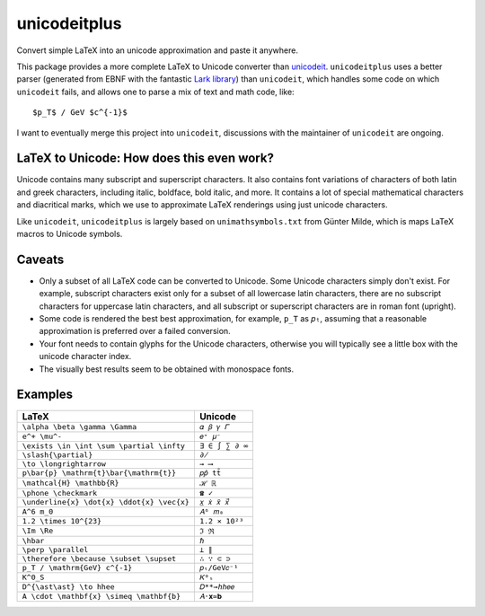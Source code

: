 =============
unicodeitplus
=============

.. image:: https://img.shields.io/pypi/v/unicodeitplus.svg
        :target: https://pypi.python.org/pypi/unicodeitplus

Convert simple LaTeX into an unicode approximation and paste it anywhere.

This package provides a more complete LaTeX to Unicode converter than `unicodeit <https://github.com/svenkreiss/unicodeit/>`_. ``unicodeitplus`` uses a better parser (generated from EBNF with the fantastic `Lark library <https://github.com/lark-parser/lark>`_) than ``unicodeit``, which handles some code on which ``unicodeit`` fails, and allows one to parse a mix of text and math code, like::

    $p_T$ / GeV $c^{-1}$

I want to eventually merge this project into ``unicodeit``, discussions with the maintainer of ``unicodeit`` are ongoing.

LaTeX to Unicode: How does this even work?
------------------------------------------
Unicode contains many subscript and superscript characters. It also contains font variations of characters of both latin and greek characters, including italic, boldface, bold italic, and more. It contains a lot of special mathematical characters and diacritical marks, which we use to approximate LaTeX renderings using just unicode characters.

Like ``unicodeit``, ``unicodeitplus`` is largely based on ``unimathsymbols.txt`` from Günter Milde, which is maps LaTeX macros to Unicode symbols.

Caveats
-------
- Only a subset of all LaTeX code can be converted to Unicode. Some Unicode characters simply don't exist. For example, subscript characters exist only for a subset of all lowercase latin characters, there are no subscript characters for uppercase latin characters, and all subscript or superscript characters are in roman font (upright).
- Some code is rendered the best best approximation, for example, ``p_T`` as ``𝑝ₜ``, assuming that a reasonable approximation is preferred over a failed conversion.
- Your font needs to contain glyphs for the Unicode characters, otherwise you will typically see a little box with the unicode character index.
- The visually best results seem to be obtained with monospace fonts.

Examples
--------

==========================================  ===============
LaTeX                                       Unicode
==========================================  ===============
``\alpha \beta \gamma \Gamma``              ``𝛼 𝛽 𝛾 𝛤``
``e^+ \mu^-``                               ``𝑒⁺ 𝜇⁻``
``\exists \in \int \sum \partial \infty``   ``∃ ∈ ∫ ∑ ∂ ∞``
``\slash{\partial}``                        ``∂̸``
``\to \longrightarrow``                     ``→ ⟶``
``p\bar{p} \mathrm{t}\bar{\mathrm{t}}``     ``𝑝𝑝̄ tt̄``
``\mathcal{H} \mathbb{R}``                  ``ℋ ℝ``
``\phone \checkmark``                       ``☎ ✓``
``\underline{x} \dot{x} \ddot{x} \vec{x}``  ``𝑥̲ 𝑥̇ 𝑥̈ 𝑥⃗``
``A^6 m_0``                                 ``𝐴⁶ 𝑚₀``
``1.2 \times 10^{23}``                      ``1.2 × 10²³``
``\Im \Re``                                 ``ℑ ℜ``
``\hbar``                                   ``ℏ``
``\perp \parallel``                         ``⟂ ∥``
``\therefore \because \subset \supset``     ``∴ ∵ ⊂ ⊃``
``p_T / \mathrm{GeV} c^{-1}``               ``𝑝ₜ/GeV𝑐⁻¹``
``K^0_S``                                   ``𝐾⁰ₛ``
``D^{\ast\ast} \to hhee``                   ``𝐷**→ℎℎ𝑒𝑒``
``A \cdot \mathbf{x} \simeq \mathbf{b}``    ``𝐴⋅𝐱≃𝐛``
==========================================  ===============
